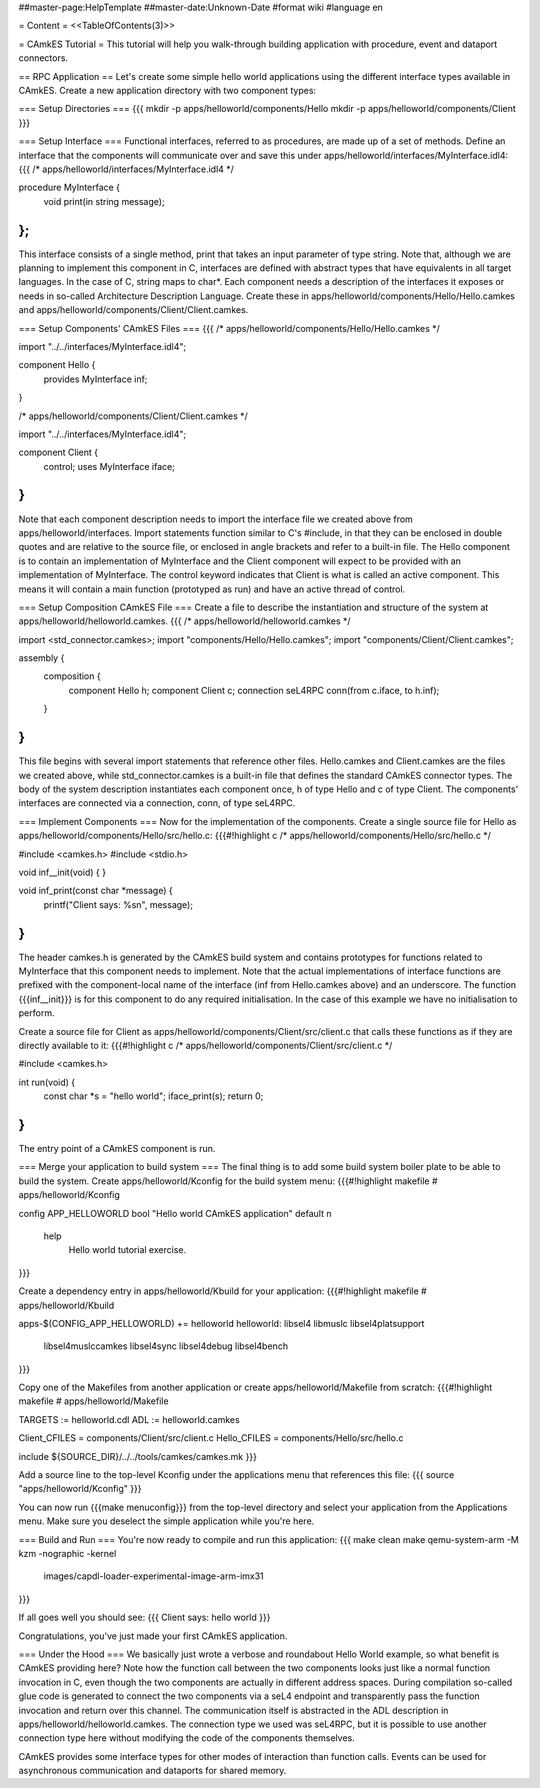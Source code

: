 ##master-page:HelpTemplate
##master-date:Unknown-Date
#format wiki
#language en

= Content =
<<TableOfContents(3)>>

= CAmkES Tutorial =
This tutorial will help you walk-through building application with procedure, event and dataport connectors.

== RPC Application ==
Let's create some simple hello world applications using the different interface types available in CAmkES. Create a new application directory with two component types:

=== Setup Directories ===
{{{
mkdir -p apps/helloworld/components/Hello
mkdir -p apps/helloworld/components/Client
}}}

=== Setup Interface ===
Functional interfaces, referred to as procedures, are made up of a set of methods. Define an interface that the components will communicate over and save this under apps/helloworld/interfaces/MyInterface.idl4:
{{{
/* apps/helloworld/interfaces/MyInterface.idl4 */

procedure MyInterface {
  void print(in string message);
};
}}}
This interface consists of a single method, print that takes an input parameter of type string. Note that, although we are planning to implement this component in C, interfaces are defined with abstract types that have equivalents in all target languages. In the case of C, string maps to char*. Each component needs a description of the interfaces it exposes or needs in so-called Architecture Description Language. Create these in apps/helloworld/components/Hello/Hello.camkes and apps/helloworld/components/Client/Client.camkes.

=== Setup Components' CAmkES Files ===
{{{
/* apps/helloworld/components/Hello/Hello.camkes */

import "../../interfaces/MyInterface.idl4";

component Hello {
  provides MyInterface inf;
}

/* apps/helloworld/components/Client/Client.camkes */

import "../../interfaces/MyInterface.idl4";

component Client {
  control;
  uses MyInterface iface;
}
}}}
Note that each component description needs to import the interface file we created above from apps/helloworld/interfaces. Import statements function similar to C's #include, in that they can be enclosed in double quotes and are relative to the source file, or enclosed in angle brackets and refer to a built-in file. The Hello component is to contain an implementation of MyInterface and the Client component will expect to be provided with an implementation of MyInterface. The control keyword indicates that Client is what is called an active component. This means it will contain a main function (prototyped as run) and have an active thread of control.

=== Setup Composition CAmkES File ===
Create a file to describe the instantiation and structure of the system at apps/helloworld/helloworld.camkes.
{{{
/* apps/helloworld/helloworld.camkes */

import <std_connector.camkes>;
import "components/Hello/Hello.camkes";
import "components/Client/Client.camkes";

assembly {
  composition {
    component Hello h;
    component Client c;
    connection seL4RPC conn(from c.iface, to h.inf);
  }
}
}}}
This file begins with several import statements that reference other files. Hello.camkes and Client.camkes are the files we created above, while std_connector.camkes is a built-in file that defines the standard CAmkES connector types. The body of the system description instantiates each component once, h of type Hello and c of type Client. The components' interfaces are connected via a connection, conn, of type seL4RPC.

=== Implement Components ===
Now for the implementation of the components. Create a single source file for Hello as apps/helloworld/components/Hello/src/hello.c:
{{{#!highlight c
/* apps/helloworld/components/Hello/src/hello.c */

#include <camkes.h>
#include <stdio.h>

void inf__init(void) {
}

void inf_print(const char *message) {
  printf("Client says: %s\n", message);
}
}}}
The header camkes.h is generated by the CAmkES build system and contains prototypes for functions related to MyInterface that this component needs to implement. Note that the actual implementations of interface functions are prefixed with the component-local name of the interface (inf from Hello.camkes above) and an underscore. The function {{{inf__init}}} is for this component to do any required initialisation. In the case of this example we have no initialisation to perform.

Create a source file for Client as apps/helloworld/components/Client/src/client.c that calls these functions as if they are directly available to it:
{{{#!highlight c
/* apps/helloworld/components/Client/src/client.c */

#include <camkes.h>

int run(void) {
  const char *s = "hello world";
  iface_print(s);
  return 0;
}
}}}
The entry point of a CAmkES component is run.

=== Merge your application to build system ===
The final thing is to add some build system boiler plate to be able to build the system. Create apps/helloworld/Kconfig for the build system menu:
{{{#!highlight makefile
# apps/helloworld/Kconfig

config APP_HELLOWORLD
bool "Hello world CAmkES application"
default n
    help
        Hello world tutorial exercise.
}}}

Create a dependency entry in apps/helloworld/Kbuild for your application:
{{{#!highlight makefile
# apps/helloworld/Kbuild

apps-$(CONFIG_APP_HELLOWORLD) += helloworld
helloworld: libsel4 libmuslc libsel4platsupport \
  libsel4muslccamkes libsel4sync libsel4debug libsel4bench
}}}

Copy one of the Makefiles from another application or create apps/helloworld/Makefile from scratch:
{{{#!highlight makefile
# apps/helloworld/Makefile

TARGETS := helloworld.cdl
ADL := helloworld.camkes

Client_CFILES = components/Client/src/client.c
Hello_CFILES = components/Hello/src/hello.c

include ${SOURCE_DIR}/../../tools/camkes/camkes.mk
}}}

Add a source line to the top-level Kconfig under the applications menu that references this file:
{{{
source "apps/helloworld/Kconfig"
}}}

You can now run {{{make menuconfig}}} from the top-level directory and select your application from the Applications menu. Make sure you deselect the simple application while you're here.

=== Build and Run ===
You're now ready to compile and run this application:
{{{
make clean
make
qemu-system-arm -M kzm -nographic -kernel \
  images/capdl-loader-experimental-image-arm-imx31
}}}

If all goes well you should see:
{{{
Client says: hello world
}}}

Congratulations, you've just made your first CAmkES application.

=== Under the Hood ===
We basically just wrote a verbose and roundabout Hello World example, so what benefit is CAmkES providing here? Note how the function call between the two components looks just like a normal function invocation in C, even though the two components are actually in different address spaces. During compilation so-called glue code is generated to connect the two components via a seL4 endpoint and transparently pass the function invocation and return over this channel. The communication itself is abstracted in the ADL description in apps/helloworld/helloworld.camkes. The connection type we used was seL4RPC, but it is possible to use another connection type here without modifying the code of the components themselves.

CAmkES provides some interface types for other modes of interaction than function calls. Events can be used for asynchronous communication and dataports for shared memory.
